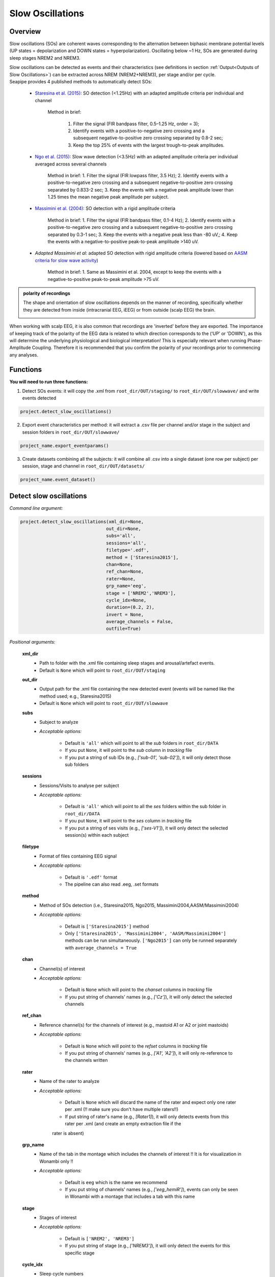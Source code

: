 Slow Oscillations
=====

.. _overview:

Overview
------------
Slow oscillations (SOs) are coherent waves corresponding to the alternation between biphasic membrane potential levels (UP states = depolarization and DOWN states = hyperpolarization). Oscillating below ~1 Hz, SOs are generated during sleep stages NREM2 and NREM3.

| Slow oscillations can be detected as events and their characteristics (see definitions in section :ref:`Output<Outputs of Slow Oscillations>`) can be extracted across NREM (NREM2+NREM3), per stage and/or per cycle.

| Seapipe provides 4 published methods to automatically detect SOs:

    * `Staresina et al. (2015) <https://doi.org/10.1038/nn.4119>`_: SO detection (<1.25Hz) with an adapted amplitude criteria per individual and channel
    
       Method in brief:

        1. Filter the signal (FIR bandpass filter, 0.5–1.25 Hz, order = 3); 

        2. Identify events with a positive-to-negative zero crossing and a subsequent negative-to-positive zero crossing separated by 0.8-2 sec;

        3. Keep the top 25% of events with the largest trough-to-peak amplitudes. 

    * `Ngo et al. (2015) <https://doi.org/10.1016/j.neuron.2013.03.006>`_: Slow wave detection (<3.5Hz) with an adapted amplitude criteria per individual averaged across several channels 
    
        Method in brief: 
        1. Filter the signal (FIR lowpass filter, 3.5 Hz); 
        2. Identify events with a positive-to-negative zero crossing and a subsequent negative-to-positive zero crossing separated by 0.833-2 sec; 
        3. Keep the events with a negative peak amplitude lower than 1.25 times the mean negative peak amplitude per subject.

    * `Massimini et al. (2004) <https://doi.org/10.1523/JNEUROSCI.1318-04.2004>`_: SO detection with a rigid amplitude criteria
    
        Method in brief: 
        1. Filter the signal (FIR bandpass filter, 0.1-4 Hz); 
        2. Identify events with a positive-to-negative zero crossing and a subsequent negative-to-positive zero crossing separated by 0.3-1 sec; 
        3. Keep the events with a negative peak less than -80 uV,; 
        4. Keep the events with a negative-to-positive peak-to-peak amplitude >140 uV.

    * *Adapted Massimini et al*: adapted SO detection with rigid amplitude criteria (lowered based on `AASM criteria for slow wave activity <https://www.ncbi.nlm.nih.gov/pmc/articles/PMC5406946/>`_)
   
        Method in brief: 
        1. Same as Massimini et al. 2004, except to keep the events with a negative-to-positive peak-to-peak amplitude >75 uV.

.. admonition:: polarity of recordings
    
    The shape and orientation of slow oscillations depends on the manner of recording, specifically whether they are detected from inside (intracranial EEG, iEEG) or from outside (scalp EEG) the brain.
    
    .. image:: images/polarity.png
        :width: 600
|    
    When working with scalp EEG, it is also common that recordings are 'inverted' before they are exported.
    The importance of keeping track of the polarity of the EEG data is related to which direction corresponds to the (‘UP’ or 'DOWN'), 
    as this will determine the underlying physiological and biological interpretation! This is especially relevant when running Phase-Amplitude Coupling. 
    Therefore it is recommended that you confirm the polarity of your recordings prior to commencing any analyses.

.. _Functions:
Functions
----------------
| **You will need to run three functions:**

1) Detect SOs events: it will copy the .xml from ``root_dir/OUT/staging/`` to ``root_dir/OUT/slowwave/`` and write events detected 

.. code-block:: python

   project.detect_slow_oscillations()


2) Export event characteristics per method: it will extract a .csv file per channel and/or stage in the subject and session folders in ``root_dir/OUT/slowwave/`` 

.. code-block:: python

   project_name.export_eventparams()
 
3) Create datasets combining all the subjects: it will combine all .csv into a single dataset (one row per subject) per session, stage and channel in ``root_dir/OUT/datasets/``

.. code-block:: python

   project_name.event_dataset()
 

.. _detection_SO:
Detect slow oscillations
----------------
*Command line argument:*

.. code-block:: python

    project.detect_slow_oscillations(xml_dir=None, 
                                    out_dir=None, 
                                    subs='all', 
                                    sessions='all', 
                                    filetype='.edf', 
                                    method = ['Staresina2015'], 
                                    chan=None,
                                    ref_chan=None, 
                                    rater=None, 
                                    grp_name='eeg', 
                                    stage = ['NREM2','NREM3'], 
                                    cycle_idx=None, 
                                    duration=(0.2, 2), 
                                    invert = None,
                                    average_channels = False, 
                                    outfile=True)


*Positional arguments:*

    **xml_dir**
        * Path to folder with the .xml file containing sleep stages and arousal/artefact events. 

        * Default is ``None`` which will point to ``root_dir/OUT/staging``

    **out_dir**
        * Output path for the .xml file containing the new detected event (events will be named like the method used; e.g., Staresina2015)

        * Default is ``None`` which will point to ``root_dir/OUT/slowwave``

    **subs**
        * Subject to analyze

        * *Acceptable options:*

            * Default is ``'all'`` which will point to all the *sub* folders in ``root_dir/DATA``

            * If you put ``None``, it will point to the *sub* column in *tracking* file

            * If you put a string of sub IDs (e.g., *['sub-01', 'sub-02']*), it will only detect those sub folders

    **sessions**
        * Sessions/Visits to analyse per subject

        * *Acceptable options:*

            * Default is ``'all'`` which will point to all the *ses* folders within the sub folder in ``root_dir/DATA``

            * If you put ``None``, it will point to the *ses* column in *tracking* file

            * If you put a string of ses visits (e.g., *['ses-V1']*), it will only detect the selected session(s) within each subject

    **filetype**
        * Format of files containing EEG signal

        * *Acceptable options:*

            * Default is ``'.edf'`` format

            * The pipeline can also read .eeg, .set formats

    **method**
        * Method of SOs detection (i.e., Staresina2015, Ngo2015, Massimini2004,AASM/Massimini2004) 

        * *Acceptable options:*

            * Default is ``['Staresina2015']`` method  
            
            * Only ``['Staresina2015', 'Massimini2004', 'AASM/Massimini2004']`` methods can be run simultaneously. ``['Ngo2015']`` can only be runned separately with ``average_channels = True``

    **chan**
        * Channel(s) of interest

        * *Acceptable options:*

            * Default is ``None`` which will point to the *chanset* columns in *tracking* file

            * If you put string of channels' names (e.g., *['Cz']*), it will only detect the selected channels  

    **ref_chan**
        * Reference channel(s) for the channels of interest (e.g., mastoid A1 or A2 or joint mastoids)

        * *Acceptable options:*

            * Default is ``None`` which will point to the *refset* columns in *tracking* file

            * If you put string of channels' names (e.g., *['A1', 'A2']*), it will only re-reference to the channels written 

    **rater**
        * Name of the rater to analyze

        * *Acceptable options:*

            * Default is ``None`` which will discard the name of the rater and expect only one rater per .xml (!! make sure you don't have multiple raters!!)
    
            * If put string of rater's name (e.g., *[Rater1]*), it will only detects events from this rater per .xml (and create an empty extraction file if the 
            rater is absent)

    **grp_name**
        * Name of the tab in the montage which includes the channels of interest !! It is for visualization in Wonambi only !!

        * *Acceptable options:*

            * Default is ``eeg`` which is the name we recommend
           
            * If you put string of channels' names (e.g., *['eeg_hemiR']*), events can only be seen in Wonambi with a montage that includes a tab with this name

    **stage**
        * Stages of interest

        * *Acceptable options:*

            * Default is ``['NREM2', 'NREM3']`` 

            * If you put string of stage (e.g., *['NREM3']*), it will only detect the events for this specific stage

    **cycle_idx**
        * Sleep cycle numbers

        * *Acceptable options:*

            * Default is ``None`` which will infer no cycles 

            * If you put a list of indices corresponding to sleep cycle numbers (e.g., *(1,2,3,4,5,6,7)*), it will only detect the events for these specific 
            cycles' numbers

    **duration**
        * Minimum and maximum duration of events

        * *Acceptable options:*

            * Default is ``(0.2, 2)`` 

            * If you put a list of 2 indices (e.g., *(0.2,1)*), it will only detect the events with a duration within this range

    **invert**
        * Option to invert polarity

        * *Acceptable options:*

            * Default is ``None`` which will point to the *chanset_invert* columns in *tracking* file. However, if the *tracking* file does not specify *chanset_invert* 
            columns, it will keep the polarity of the recording as it is 

            * If you put ``False``, it will keep the polarity of the recording as it is

            * If you put ``True``, it will reverse the polarity of the recording 

    **average_channels**
        * Options to average channels before the detection 

        * Default is ``False``: only pass ``True`` if using the ['Ngo2015'] method

    **outfile**
        * Extraction of output file

        * *Acceptable options:*

            * Default is ``True`` which will create a .xml file per subject and per session in ``root_dir/OUT/slowwave/``
            
            * If put ``False``, it won't extract the .xml file with the events detection


.. _export_SO:
Export slow oscillations characteristics
----------------
*Command line argument:*
To run per method if usin multiple detection methods

.. code-block:: python

    project.export_eventparams(xml_dir = None, 
                        out_dir = None, 
                        subs = 'all', 
                        sessions = 'all', 
                        chan = None, 
                        ref_chan = None, 
                        stage = ['NREM2','NREM3'], 
                        grp_name = 'eeg',
                        rater=None, 
                        cycle_idx = None, 
                        concat_cycle = True, 
                        concat_stage = False, 
                        keyword = None, 
                        segs = None,
                        evt_name = 'spindle', #input required
                        frequency = None,  #input required
                        params = 'all',  
                        epoch_dur = 30, 
                        average_channels = False,
                        outfile = True)


*Positional arguments:*

    **xml_dir**
        * Path to folder with the .xml file containing sleep stages, arousal/artefact events and newly detected slow oscillations events.

        * Default is ``None`` which will point to ``root_dir/OUT/slowwave``

    **out_dir**
        * Output path for the created .csv file containing the characteristics of the slow oscillation events per subject, session, stage, channel

        * Default is ``None`` which will point to ``root_dir/OUT/slowwave``

    **subs**
        * Subject to analyze

        * *Acceptable options:*

            * Default is ``'all'`` which will point to all the *sub* folders in ``root_dir/DATA``

            * If you put ``None``, it will point to the *sub* column in *tracking* file

            * If you put a string of sub IDs (e.g., *['sub-01', 'sub-02']*), it will only export the SOs' characteristics from those sub folders

    **sessions**
        * Sessions/Visits to analyse per subject

        * *Acceptable options:*

            * Default is ``'all'`` which will point to all the *ses* folders within the sub folder in ``root_dir/DATA``

            * If you put ``None``, it will point to the *ses* column in *tracking* file

            * If you put a string of ses visits (e.g., *['ses-V1']*), it will only export the SOs' characteristics from the selected session(s) within each subject

    **chan**
        * Channel(s) of interest

        * *Acceptable options:*

            * Default is ``None`` which will point to the *chanset* columns in *tracking* file - *Recommended*

            * If you put string of channels' names (e.g., *['Cz']*), it will only export the SOs' characteristics from the selected channels  

    **ref_chan**
        * Reference channel(s) for the channels of interest (e.g., mastoid A1 or A2 or joint mastoids)

        * *Acceptable options:*

            * Default is ``None`` which will point to the *refset* columns in *tracking* file - *Recommended*

            * If you put string of channels' names (e.g., *['A1', 'A2']*), it will only export the SOs' characteristics from the selected channels and reference written

    **stage**
        * Stages of interest

        * *Acceptable options:*

            * Default is ``['NREM2', 'NREM3']`` 

            * If you put string of stage (e.g., *['NREM3']*), it will only export the SOs' characteristics from this specific stage

    **grp_name**
        * Name of the tab in the montage which includes the channels of interest. 

        * *Acceptable options:*

            * Default is ``eeg`` which is the name we recommend
           
            * Need to match ``grp_name`` used in *detect_slowocillation*

    **rater**
        * Name of the rater to analyze

        * *Acceptable options:*

            * Default is ``None`` which will discard the name of the rater and expect only one rater per .xml (!! make sure you don't have multiple raters!!)
    
            * If put string of rater's name (e.g., *[Rater1]*), it will only export the the event's characteristics from this rater (and create an empty extraction file if the 
            rater is absent)

    **cycle_idx**
        * Sleep cycle numbers

        * *Acceptable options:*

            * Default is ``None`` which will infer no cycle

            * If you put a list of indices corresponding to sleep cycle numbers (e.g., *(1,2)*), it will only export the SOs' characteristics from these 
            specific cycles. Also requires ``concat_cycle = False``

    **concat_cycle**
        * Concatenation options for sleep cycle

        * *Acceptable options:*

            * Default is ``True`` which means that cycles will be concatenated (i.e., merge) before the exportation of the SOs' characteristics

            * If you put ``False``, it will export SOs' characteristics per cycle

    **concat_stage**
        * Concatenation options for stages

        * *Acceptable options:*

            * Default is ``False`` which means that it will export SOs' characteristics per stage (NREM2 vs NREM3)

            * If you put ``True``, stages will be concatenated (i.e., merge) before the exportation of SOs' characteristics

    **keyword**
        * Allow search for a filename with a specific wildcard (keyword)

        * *Acceptable options:*

            * Default is ``None`` which will infer no keyword to search for

            * If you put string of keywords, it will only export the event's characteristics from this specific .xml

    **seg**
        * Option to extract parameters between certain markers, which need to be defined in the .xml file in ``root_dir/OUT/staging``

        * *Acceptable options:*

            * Default is ``None`` which will infer no segmentation

            * If you put a list of tuples, with both tags named (e.g. *[('N2_ON','N2_OFF'), ('N3_ON','N3_OFF')]*), it will only export the event's characteristics within the events markers (segments)

    **evt_name**
        * Name of the event of interest to export from the .xml 

        * *Input Required for SO extraction:*

            * Default is ``spindle`` which refer to the Whale spindle detection (will lead to an ERROR argument)

            * Put the name of the method used for *detect_slow_oscillations* (e.g., ``['Staresina2015']``) !! One method per extraction !!

    **frequency**
        * Frequency range of interest

        * *Input Required:*

            * Put the frequency range depending on the method used for *detect_slow_oscillations*: Staresina2015 requires ``(0.5,1.25)``; Ngo2015 requires
            ``(0,3.5)``; Massimini2004 and AASM/Massimini2004 requires ``(0.1,4)``

    **params**
        * Options to export specific characteristics only

        * *Acceptable options:*

            * Default is ``all`` which will export all characteristics (see :ref:`Output`) -  *Recommended*

            * You can specify characteristics of interest using ``True/False`` arguments (e.g., ``params = ['dur':True, 'minamp':False, 'maxamp':False, 'ptp':True, 'rms':False, 'power':True, 'peakpf':False, 
                         'energy':False, 'peakef':False]``)

    **epoch_dur**
        * Options to change the denominator (duration for index density)

        * *Acceptable options:*

            * Default is ``30`` infers 30-seconds epoch

            * If you put a number (e.g., *60*), it will use that number as denominator for the computation of SO density

    **average_channels**
        * Refer to the options to average channels before the detection - only relevant if you used the ``['Ngo2015']`` method in *detect_slow_oscillations*

        * Default is ``False``: only pass ``True`` if used the ``['Ngo2015']`` method to detect SOs

    **outfile**
        * Extraction of output file

        * *Acceptable options:*

            * Default is ``True`` which will create a .csv file per subject, session, channel, stage in ``root_dir/OUT/slowwave/``
            
            * If put ``False``, it won't extract the .csv file with the events' characteristics


     .. note::
        By default
        * - *export_eventparams* cannot extract SOs characteristics without required arguments for ``evt_name`` and ``frequency``. 

        * - it will extract characteristics per stage (NREM2 vs NREM3). If you want the extraction for NREM2+NREM3 combined as well, re-run *export_eventparams* 
        with ``concat_stage = True``.

        * - it will extract characteristics for the whole-night. If you want the extraction per cycle and per stage as well, re-run *export_eventparams* 
        with ``concat_cycle = False`` and ``concat_stage = False``.



.. _create_datasets:
Create datasets
----------------
*Command line argument:*


.. code-block:: python

   project.event_dataset(chan, #input required
                        xml_dir = None, 
                        out_dir = None, 
                        subs = 'all', 
                        sessions = 'all',  
                        stage = None, 
                        concat_stage = False, 
                        concat_cycle = True, 
                        cycle_idx = None, 
                        grp_name = 'eeg', 
                        evt_name = 'spindle', #input required 
                        params = 'all', 
                        outfile=True)


*Positional arguments:*
    **chan**
        * Channel(s) of interest

        * *Input Required:*
        
            * Write a string of channels' names (e.g., *['Fz','Cz', 'Pz']*). Use the names written in the *chanset_rename* columns in *tracking* file

    **xml_dir**
        * Path to folder containing the .csv extracted with the *export_eventparams* function

        * Default is ``None`` which will point to ``root_dir/OUT/slowwave/``

    **out_dir**
        * Output path for the created datasets

        * Default is ``None`` which will point to ``root_dir/OUT/datasets/``

    **subs**
        * Subject to export in the datasets

        * Default is ``'all'`` which will point to all the *sub* folders in ``root_dir/OUT/staging``

            * If put ``None``, it will point to the *sub* column in *tracking* file

            * If put list of sub ID (e.g., *['sub-01', 'sub-02']*), it will only detect those sub folders

    **sessions**
        * Sessions/Visits to extract per subject

        * Default is ``'all'`` which will point to all the *ses* folders within the sub folder in ``root_dir/OUT/staging``

            * If put ``None``, it will point to the *ses* column in *tracking* file

            * If put string of ses visit (e.g., *['ses-V1']*), it will only detect that/these session(s) within each subject

    **stage**
        * Stages of interest

        * *Acceptable options:*

            * Default is ``None`` which will create datasets for all stages extracted with the *export_eventparams* function

            * If you put string of stage (e.g., *['NREM3']*), it will only export the SOs' characteristics from this specific stage (if you 
            runmed *export_eventparams* with ``concat_stage = False``)

    **concat_stage**
        * Concatenation options for stages

        * *Acceptable options:*

            * Default is ``False`` which means that it will create datasets per stage (NREM2 vs NREM3). It requires that you have runned *export_eventparams* 
            with ``concat_stage = False``.

            * If you put ``True``, it will create datasets "whole_night" combining NREM2+NREM3. It requires that you have runned *export_eventparams* 
            with ``concat_stage = True``.

    **concat_cycle**
        * Concatenation options for sleep cycle

        * *Acceptable options:*

            * Default is ``True`` which means  that it will create datasets "whole_night" combining all cycles. It requires that you have runned *export_eventparams* 
            with ``concat_cycle = True``.

            * If you put ``False``, it will create datasets per cycle. It requires that you have runned *export_eventparams* with ``concat_cycle = False``.

    **cycle_idx**
        * Cycles of interest

        * *Acceptable options:*

            * Default is ``None`` which will infer to not take into consideration the cycle and either extract cycle for the whole night if ``concat_cycle = True`` 
            or for all the cycles if ``concat_cycle = False``

            * If put a list of cycle number (e.g., [1,2,3]), it will extract the SOs' characteristics for those cycles only. It requires that you have 
            define ``cycle_idx`` during *export_eventparams* and have also set up ``concat_cycle = False``.

    **grp_name**
        * Name of the tab in the montage which includes the channels of interest. 

        * *Acceptable options:*

            * Default is ``eeg`` which is the name we recommend
           
            * Need to match whatever was written in *detect_slowocillation* and *export_eventparams*

    **evt_name**
        * Name of the events of interest 

        * *Input Required for SO extraction:*

            * Default is ``spindle`` which refer to the Whale spindle detection (will lead to an ERROR argument)

            * Put the name of the method used for *detect_slow_oscillations* and *export_eventparams* (e.g., ``['Staresina2015']``) !! One method per extraction !!

    **params**
        * Options to create dataset with specific characteristics only

        * *Acceptable options:*

            * Default is ``all`` which will export all characteristics (see :ref:`Output`) -  *Recommended*

            * You can specify characteristics of interest using ``True/False`` arguments (e.g., ``params = ['dur':True, 'minamp':False, 'maxamp':False, 'ptp':True, 'rms':False, 'power':True, 'peakpf':False, 
                         'energy':False, 'peakef':False]``)

    **outfile**
        * Extraction of output file

        * Default is ``True`` which will create a .csv dataset file combining all subjects in ``root_dir/OUT/datasets/evt_name`` per session and per channel
    
            * If put ``False``, it won't extract .csv file 


.. hint::
    To combine datasets, use the *trawl* function (see XXXX)


.. _output:
Outputs of Slow Oscillations
----------------

*Parameters of SOs characteristics:*

    **Count** : Number of SOs detected 

    **Density** :  Mean number of SOs detected per period (e.g., 30s, 60s - depend on ``epoch_dur`` argument in *export_eventparams*)

    **Duration_mean** : Mean SOs duration (s)

    **Duration_stdv** : Standard deviation of SOs duration (s)

    **Min_amplitude_mean** : Mean amplitude of the SOs trough (uV)

    **Min_amplitude_stdv** : Standard deviation of the amplitude of the SOs trough (uV)

    **Max_amplitude_mean** : Mean amplitude of the SOs peak (uV)

    **Max_amplitude_stdv** : Standard deviation of the amplitude of the SOs peak (uV)

    **Ptp_amplitude_mean** : Mean peak-to-peak SOs amplitude (uV)

    **Ptp_amplitude_stdv** : Standard deviation of the peak-to-peak SOs amplitude (uV)

    **Power_mean** : Mean absolute spectral power within the ``frequency`` range set in *export_eventparams* (uV2)

    **Power_stdv** : Standard deviation of the absolute spectral power within the ``frequency`` range set in *export_eventparams* (uV2)

    **Peak_power_frequency_mean** : Mean peak power frequency of the SO events (Hz)

    **Peak_power_frequency_stdv** : Standard deviation of the peak power frequency of the SO events (Hz)











